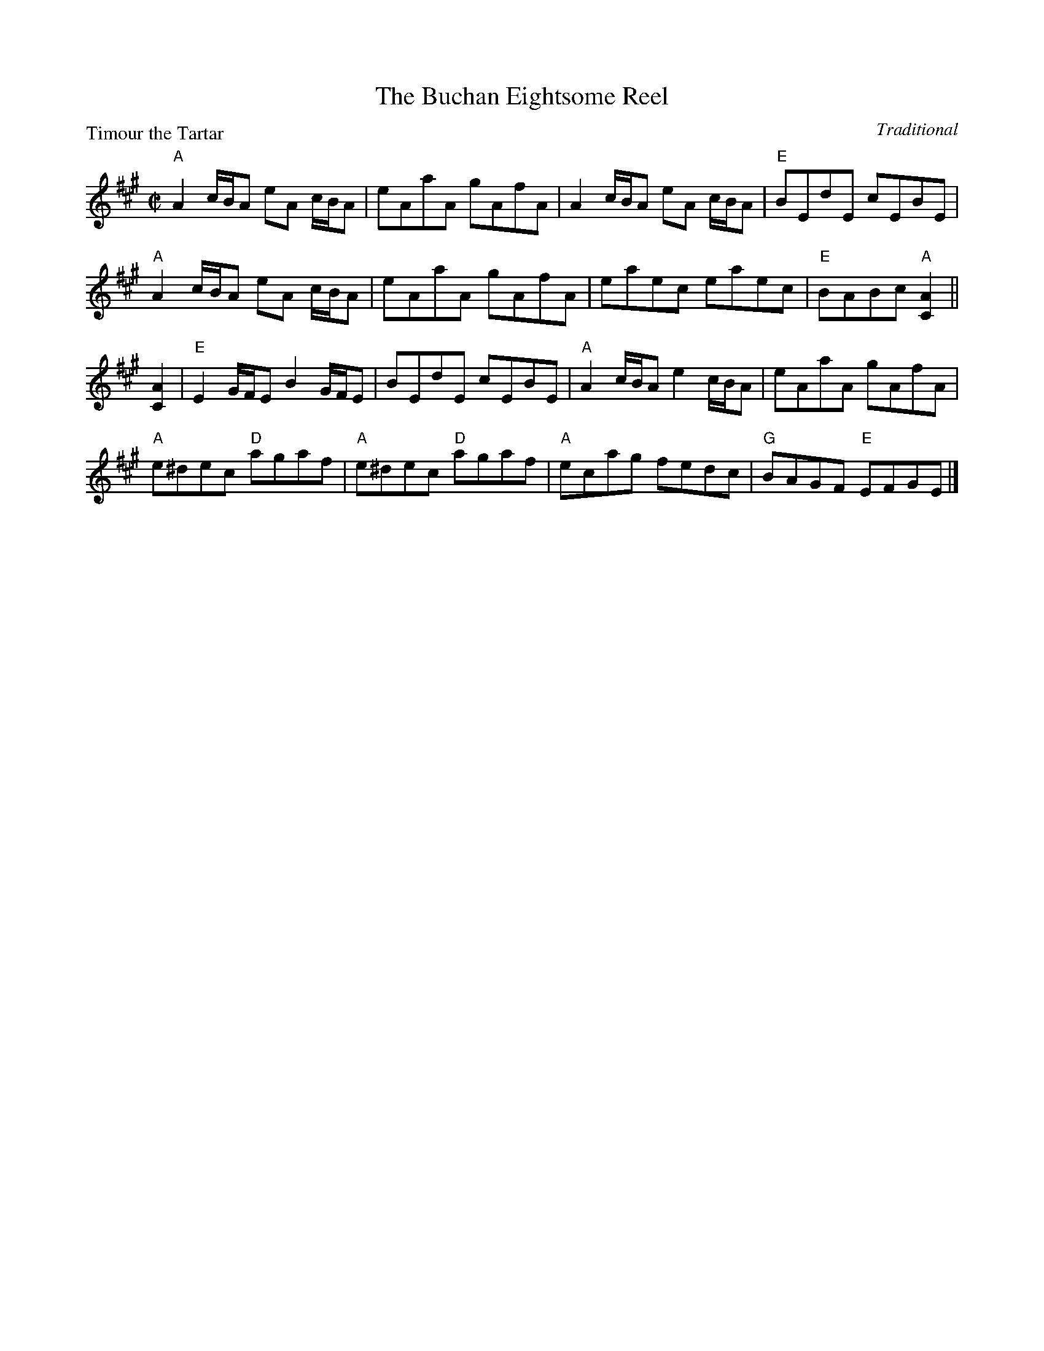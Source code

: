 X:2108
T:The Buchan Eightsome Reel
P:Timour the Tartar
C:Traditional
R:Reel (10x40)
B:RSCDS 21-8
Z:Anselm Lingnau <anselm@strathspey.org>
M:C|
L:1/8
K:A
"A"A2 c/B/A eA c/B/A|eAaA gAfA|A2 c/B/A eA c/B/A|"E"BEdE cEBE|
"A"A2 c/B/A eA c/B/A|eAaA gAfA|eaec eaec|"E"BABc "A"[A2C2]||
[A2C2]|"E"E2 G/F/E B2 G/F/E|BEdE cEBE|"A"A2 c/B/A e2 c/B/A|eAaA gAfA|
       "A"e^dec "D"agaf|"A"e^dec "D"agaf|"A"ecag fedc|"G"BAGF "E"EFGE|]
